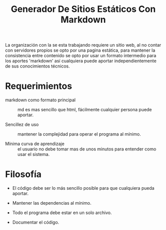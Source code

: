 
#+title: Generador De Sitios Estáticos Con Markdown

La organización con la se esta trabajando requiere un sitio web, al no contar con servidores propios se opto por una pagina estática, para mantener la consistencia entre contenido se opto por usar un formato intermedio para los aportes 'markdown' así cualquiera puede aportar independientemente de sus conocimientos técnicos. 

* Requerimientos
- markdown como formato principal :: md es mas sencillo que html, fácilmente cualquier persona puede aportar.

- Sencillez de uso :: mantener la complejidad para operar el programa al mínimo.

- Mínima curva de aprendizaje :: el usuario no debe tomar mas de unos minutos para entender como usar el sistema.

* Filosofía 
- El código debe ser lo más sencillo posible para que cualquiera pueda aportar.

- Mantener las dependencias al mínimo.

- Todo el programa debe estar en un solo archivo.

- Documentar el código.



